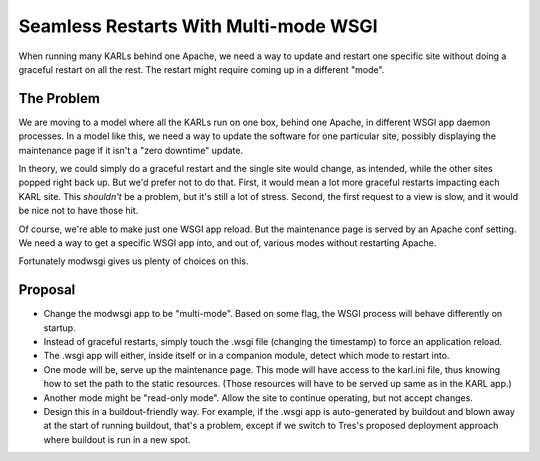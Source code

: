 ==========================================
Seamless Restarts With Multi-mode WSGI 
==========================================

When running many KARLs behind one Apache, we need a way to update and
restart one specific site without doing a graceful restart on all the
rest.  The restart might require coming up in a different "mode".

The Problem
===========

We are moving to a model where all the KARLs run on one box, behind
one Apache, in different WSGI app daemon processes.  In a model like
this, we need a way to update the software for one particular site,
possibly displaying the maintenance page if it isn't a "zero downtime"
update.

In theory, we could simply do a graceful restart and the single site
would change, as intended, while the other sites popped right back up.
But we'd prefer not to do that.  First, it would mean a lot more
graceful restarts impacting each KARL site.  This *shouldn't* be a
problem, but it's still a lot of stress.  Second, the first request to
a view is slow, and it would be nice not to have those hit.

Of course, we're able to make just one WSGI app reload.  But the
maintenance page is served by an Apache conf setting.  We need a way
to get a specific WSGI app into, and out of, various modes without
restarting Apache.

Fortunately modwsgi gives us plenty of choices on this.

Proposal
========

- Change the modwsgi app to be "multi-mode".  Based on some flag, the
  WSGI process will behave differently on startup.

- Instead of graceful restarts, simply touch the .wsgi file (changing
  the timestamp) to force an application reload.

- The .wsgi app will either, inside itself or in a companion module,
  detect which mode to restart into.

- One mode will be, serve up the maintenance page.  This mode will
  have access to the karl.ini file, thus knowing how to set the path
  to the static resources.  (Those resources will have to be served up
  same as in the KARL app.)

- Another mode might be "read-only mode".  Allow the site to continue
  operating, but not accept changes.

- Design this in a buildout-friendly way. For example, if the .wsgi
  app is auto-generated by buildout and blown away at the start of
  running buildout, that's a problem, except if we switch to Tres's
  proposed deployment approach where buildout is run in a new spot.
